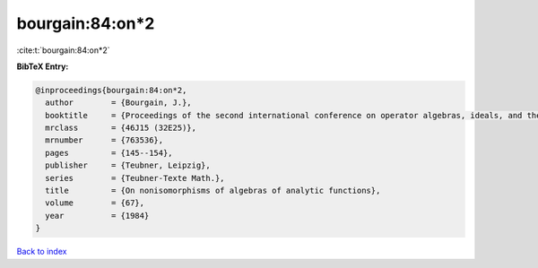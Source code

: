 bourgain:84:on*2
================

:cite:t:`bourgain:84:on*2`

**BibTeX Entry:**

.. code-block:: bibtex

   @inproceedings{bourgain:84:on*2,
     author        = {Bourgain, J.},
     booktitle     = {Proceedings of the second international conference on operator algebras, ideals, and their applications in theoretical physics ({L}eipzig, 1983)},
     mrclass       = {46J15 (32E25)},
     mrnumber      = {763536},
     pages         = {145--154},
     publisher     = {Teubner, Leipzig},
     series        = {Teubner-Texte Math.},
     title         = {On nonisomorphisms of algebras of analytic functions},
     volume        = {67},
     year          = {1984}
   }

`Back to index <../By-Cite-Keys.html>`__
